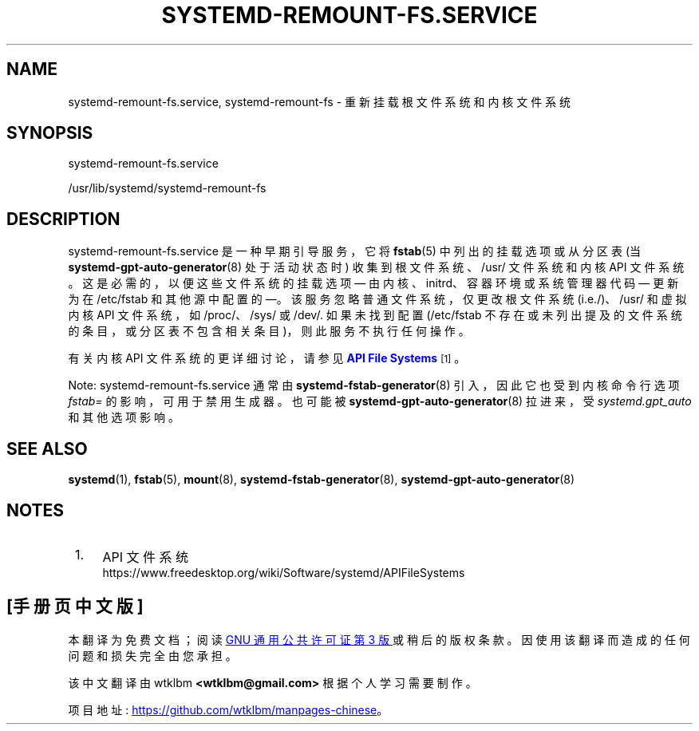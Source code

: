 .\" -*- coding: UTF-8 -*-
'\" t
.\"*******************************************************************
.\"
.\" This file was generated with po4a. Translate the source file.
.\"
.\"*******************************************************************
.TH SYSTEMD\-REMOUNT\-FS\&.SERVICE 8 "" "systemd 253" systemd\-remount\-fs.service
.ie  \n(.g .ds Aq \(aq
.el       .ds Aq '
.\" -----------------------------------------------------------------
.\" * Define some portability stuff
.\" -----------------------------------------------------------------
.\" ~~~~~~~~~~~~~~~~~~~~~~~~~~~~~~~~~~~~~~~~~~~~~~~~~~~~~~~~~~~~~~~~~
.\" http://bugs.debian.org/507673
.\" http://lists.gnu.org/archive/html/groff/2009-02/msg00013.html
.\" ~~~~~~~~~~~~~~~~~~~~~~~~~~~~~~~~~~~~~~~~~~~~~~~~~~~~~~~~~~~~~~~~~
.\" -----------------------------------------------------------------
.\" * set default formatting
.\" -----------------------------------------------------------------
.\" disable hyphenation
.nh
.\" disable justification (adjust text to left margin only)
.ad l
.\" -----------------------------------------------------------------
.\" * MAIN CONTENT STARTS HERE *
.\" -----------------------------------------------------------------
.SH NAME
systemd\-remount\-fs.service, systemd\-remount\-fs \- 重新挂载根文件系统和内核文件系统
.SH SYNOPSIS
.PP
systemd\-remount\-fs\&.service
.PP
/usr/lib/systemd/systemd\-remount\-fs
.SH DESCRIPTION
.PP
systemd\-remount\-fs\&.service 是一种早期引导服务，它将 \fBfstab\fP(5) 中列出的挂载选项或从分区表 (当
\fBsystemd\-gpt\-auto\-generator\fP(8) 处于活动状态时) 收集到根文件系统、/usr/ 文件系统和内核 API 文件系统
\&。这是必需的，以便这些文件系统的挂载选项 \(em 由内核、initrd、容器环境或系统管理器代码 \(em 更新为在 /etc/fstab
和其他源中配置的 \(em\&。该服务忽略普通文件系统，仅更改根文件系统 (i\&.e\&./)、/usr/ 和虚拟内核 API 文件系统，如
/proc/、/sys/ 或 /dev/\&. 如果未找到配置 (/etc/fstab
不存在或未列出提及的文件系统的条目，或分区表不包含相关条目)，则此服务不执行任何操作 \&。
.PP
有关内核 API 文件系统的更详细讨论，请参见 \m[blue]\fBAPI File Systems\fP\m[]\&\s-2\u[1]\d\s+2\&。
.PP
Note: systemd\-remount\-fs\&.service 通常由 \fBsystemd\-fstab\-generator\fP(8)
引入，因此它也受到内核命令行选项 \fIfstab=\fP 的影响，可用于禁用生成器 \&。也可能被
\fBsystemd\-gpt\-auto\-generator\fP(8) 拉进来，受 \fIsystemd\&.gpt_auto\fP 和其他选项影响 \&。
.SH "SEE ALSO"
.PP
\fBsystemd\fP(1), \fBfstab\fP(5), \fBmount\fP(8), \fBsystemd\-fstab\-generator\fP(8),
\fBsystemd\-gpt\-auto\-generator\fP(8)
.SH NOTES
.IP " 1." 4
API 文件系统
.RS 4
\%https://www.freedesktop.org/wiki/Software/systemd/APIFileSystems
.RE
.PP
.SH [手册页中文版]
.PP
本翻译为免费文档；阅读
.UR https://www.gnu.org/licenses/gpl-3.0.html
GNU 通用公共许可证第 3 版
.UE
或稍后的版权条款。因使用该翻译而造成的任何问题和损失完全由您承担。
.PP
该中文翻译由 wtklbm
.B <wtklbm@gmail.com>
根据个人学习需要制作。
.PP
项目地址:
.UR \fBhttps://github.com/wtklbm/manpages-chinese\fR
.ME 。
